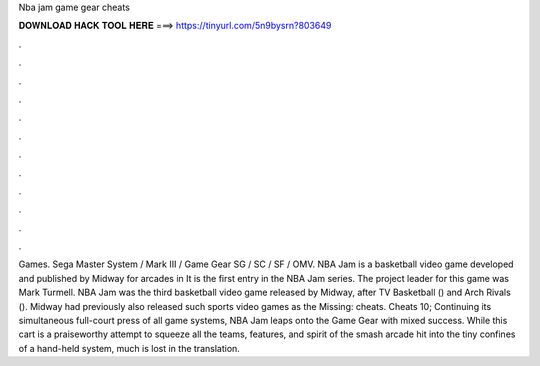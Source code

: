 Nba jam game gear cheats

𝐃𝐎𝐖𝐍𝐋𝐎𝐀𝐃 𝐇𝐀𝐂𝐊 𝐓𝐎𝐎𝐋 𝐇𝐄𝐑𝐄 ===> https://tinyurl.com/5n9bysrn?803649

.

.

.

.

.

.

.

.

.

.

.

.

Games. Sega Master System / Mark III / Game Gear SG / SC / SF / OMV. NBA Jam is a basketball video game developed and published by Midway for arcades in It is the first entry in the NBA Jam series. The project leader for this game was Mark Turmell. NBA Jam was the third basketball video game released by Midway, after TV Basketball () and Arch Rivals (). Midway had previously also released such sports video games as the Missing: cheats. Cheats 10; Continuing its simultaneous full-court press of all game systems, NBA Jam leaps onto the Game Gear with mixed success. While this cart is a praiseworthy attempt to squeeze all the teams, features, and spirit of the smash arcade hit into the tiny confines of a hand-held system, much is lost in the translation.